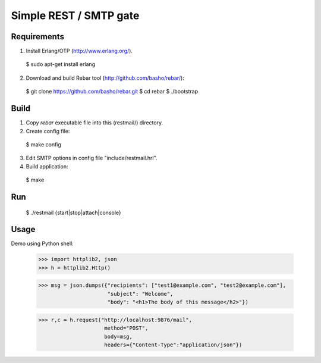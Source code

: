 Simple REST / SMTP gate
=======================

Requirements
------------

1. Install Erlang/OTP (http://www.erlang.org/).

  $ sudo apt-get install erlang

2. Download and build Rebar tool (http://github.com/basho/rebar/):

  $ git clone https://github.com/basho/rebar.git
  $ cd rebar
  $ ./bootstrap

Build
-----

1. Copy `rebar` executable file into this (restmail/) directory.

2. Create config file:

  $ make config

3. Edit SMTP options in config file "include/restmail.hrl".

4. Build application:

  $ make

Run
---

  $ ./restmail {start|stop|attach|console}

Usage
------

Demo using Python shell:

  >>> import httplib2, json
  >>> h = httplib2.Http()

  >>> msg = json.dumps({"recipients": ["test1@example.com", "test2@example.com"],
                        "subject": "Welcome",
			"body": "<h1>The body of this message</h2>"})

  >>> r,c = h.request("http://localhost:9876/mail",
                       method="POST",
		       body=msg,
		       headers={"Content-Type":"application/json"})
